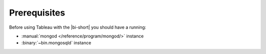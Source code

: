 Prerequisites
-------------

Before using Tableau with the |bi-short| you should have a running:

- :manual:`mongod </reference/program/mongod/>` instance

- :binary:`~bin.mongosqld` instance
